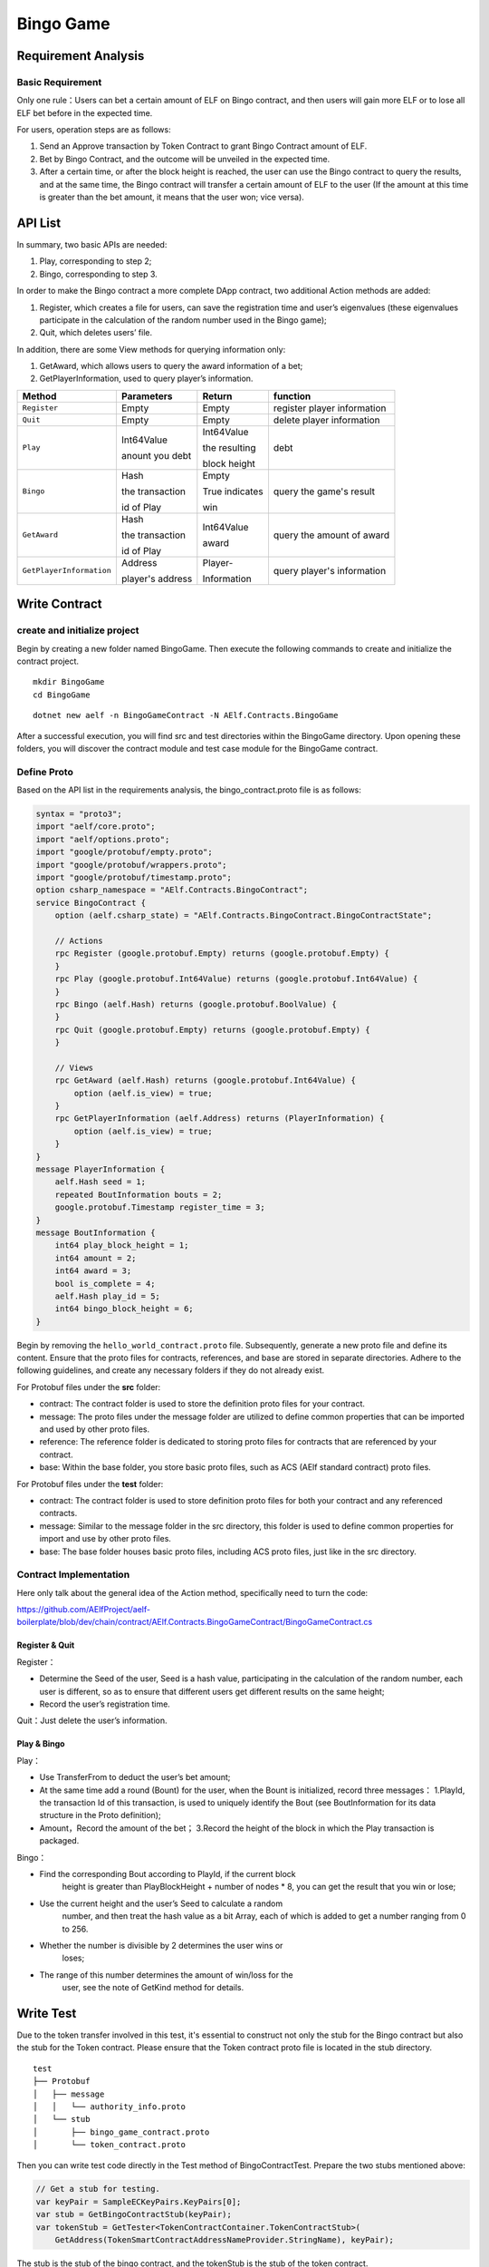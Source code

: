 Bingo Game
==========

Requirement Analysis
--------------------

Basic Requirement
~~~~~~~~~~~~~~~~~

Only one rule：Users can bet a certain amount of ELF on Bingo contract,
and then users will gain more ELF or to lose all ELF bet before in the
expected time.

For users, operation steps are as follows:

1. Send an Approve transaction by Token Contract to grant Bingo Contract
   amount of ELF.
2. Bet by Bingo Contract, and the outcome will be unveiled in the
   expected time.
3. After a certain time, or after the block height is reached, the user
   can use the Bingo contract to query the results, and at the same
   time, the Bingo contract will transfer a certain amount of ELF to the
   user (If the amount at this time is greater than the bet amount, it
   means that the user won; vice versa).

API List
--------

In summary, two basic APIs are needed:

1. Play, corresponding to step 2;
2. Bingo, corresponding to step 3.

In order to make the Bingo contract a more complete DApp contract, two
additional Action methods are added:

1. Register, which creates a file for users, can save the registration
   time and user’s eigenvalues (these eigenvalues participate in the
   calculation of the random number used in the Bingo game);
2. Quit, which deletes users’ file.

In addition, there are some View methods for querying information only:

1. GetAward, which allows users to query the award information of a bet;
2. GetPlayerInformation, used to query player’s information. 

+-------------------------+-----------------+-----------------+----------------------------+
| Method                  | Parameters      | Return          | function                   |
+=========================+=================+=================+============================+
| ``Register``            | Empty           | Empty           | register player information|
+-------------------------+-----------------+-----------------+----------------------------+
| ``Quit``                | Empty           | Empty           | delete player information  |
+-------------------------+-----------------+-----------------+----------------------------+
| ``Play``                | Int64Value      | Int64Value      | debt                       |
|                         |                 |                 |                            |
|                         | anount you debt | the resulting   |                            |
|                         |                 |                 |                            |
|                         |                 | block height    |                            |
+-------------------------+-----------------+-----------------+----------------------------+
| ``Bingo``               | Hash            | Empty           | query the game's result    |
|                         |                 |                 |                            |
|                         | the transaction | True indicates  |                            |
|                         |                 |                 |                            |
|                         | id of Play      | win             |                            |
+-------------------------+-----------------+-----------------+----------------------------+
| ``GetAward``            | Hash            | Int64Value      | query the amount of award  |
|                         |                 |                 |                            |
|                         | the transaction | award           |                            |
|                         |                 |                 |                            |
|                         | id of Play      |                 |                            |
+-------------------------+-----------------+-----------------+----------------------------+
| ``GetPlayerInformation``| Address         | Player-         | query player's information |
|                         |                 |                 |                            |
|                         | player's address| Information     |                            |
+-------------------------+-----------------+-----------------+----------------------------+

Write Contract
--------------

create and initialize project
~~~~~~~~~~~~~~~~~~~~~~~~~~~~~

Begin by creating a new folder named BingoGame. Then execute the following commands to create and initialize the contract project.

::

    mkdir BingoGame
    cd BingoGame

::

    dotnet new aelf -n BingoGameContract -N AElf.Contracts.BingoGame

After a successful execution, you will find src and test directories within the BingoGame directory. 
Upon opening these folders, you will discover the contract module and test case module for the BingoGame contract.

Define Proto
~~~~~~~~~~~~

Based on the API list in the requirements analysis, the
bingo_contract.proto file is as follows:

.. code:: proto

    syntax = "proto3";
    import "aelf/core.proto";
    import "aelf/options.proto";
    import "google/protobuf/empty.proto";
    import "google/protobuf/wrappers.proto";
    import "google/protobuf/timestamp.proto";
    option csharp_namespace = "AElf.Contracts.BingoContract";
    service BingoContract {
        option (aelf.csharp_state) = "AElf.Contracts.BingoContract.BingoContractState";
    
        // Actions
        rpc Register (google.protobuf.Empty) returns (google.protobuf.Empty) {
        }
        rpc Play (google.protobuf.Int64Value) returns (google.protobuf.Int64Value) {
        }
        rpc Bingo (aelf.Hash) returns (google.protobuf.BoolValue) {
        }
        rpc Quit (google.protobuf.Empty) returns (google.protobuf.Empty) {
        }
    
        // Views
        rpc GetAward (aelf.Hash) returns (google.protobuf.Int64Value) {
            option (aelf.is_view) = true;
        }
        rpc GetPlayerInformation (aelf.Address) returns (PlayerInformation) {
            option (aelf.is_view) = true;
        }
    }
    message PlayerInformation {
        aelf.Hash seed = 1;
        repeated BoutInformation bouts = 2;
        google.protobuf.Timestamp register_time = 3;
    }
    message BoutInformation {
        int64 play_block_height = 1;
        int64 amount = 2;
        int64 award = 3;
        bool is_complete = 4;
        aelf.Hash play_id = 5;
        int64 bingo_block_height = 6;
    }

Begin by removing the ``hello_world_contract.proto`` file. Subsequently, generate a new proto file and define its content. 
Ensure that the proto files for contracts, references, and base are stored in separate directories.
Adhere to the following guidelines, and create any necessary folders if they do not already exist.

For Protobuf files under the **src** folder:

- contract: The contract folder is used to store the definition proto files for your contract.
- message: The proto files under the message folder are utilized to define common properties that can be imported and used by other proto files.
- reference: The reference folder is dedicated to storing proto files for contracts that are referenced by your contract.
- base: Within the base folder, you store basic proto files, such as ACS (AElf standard contract) proto files.

For Protobuf files under the **test** folder:

- contract: The contract folder is used to store definition proto files for both your contract and any referenced contracts.
- message: Similar to the message folder in the src directory, this folder is used to define common properties for import and use by other proto files.
- base: The base folder houses basic proto files, including ACS proto files, just like in the src directory.

Contract Implementation
~~~~~~~~~~~~~~~~~~~~~~~

Here only talk about the general idea of the Action method, specifically
need to turn the code:

https://github.com/AElfProject/aelf-boilerplate/blob/dev/chain/contract/AElf.Contracts.BingoGameContract/BingoGameContract.cs

Register & Quit
^^^^^^^^^^^^^^^

Register：

- Determine the Seed of the user, Seed is a hash value, participating 
  in the calculation of the random number, each user is different, so
  as to ensure that different users get different results on the same
  height;
  
- Record the user’s registration time.

Quit：Just delete the user’s information.

Play & Bingo
^^^^^^^^^^^^

Play：

- Use TransferFrom to deduct the user’s bet amount;
- At the same time add a round (Bount) for the user, when the Bount is
  initialized, record three messages： 1.PlayId, the transaction Id of
  this transaction, is used to uniquely identify the Bout (see
  BoutInformation for its data structure in the Proto definition);

- Amount，Record the amount of the bet； 3.Record the height of the
  block in which the Play transaction is packaged.

Bingo：

- Find the corresponding Bout according to PlayId, if the current block
   height is greater than PlayBlockHeight + number of nodes \* 8, you
   can get the result that you win or lose;
- Use the current height and the user’s Seed to calculate a random
   number, and then treat the hash value as a bit Array, each of which
   is added to get a number ranging from 0 to 256.
- Whether the number is divisible by 2 determines the user wins or
   loses;
- The range of this number determines the amount of win/loss for the
   user, see the note of GetKind method for details.

Write Test
----------

Due to the token transfer involved in this test, it's essential to construct not only the stub for the Bingo contract 
but also the stub for the Token contract. Please ensure that the Token contract proto file is located in the stub directory.

::

    test
    ├── Protobuf
    │   ├── message
    │   │   └── authority_info.proto
    │   └── stub
    │       ├── bingo_game_contract.proto
    │       └── token_contract.proto

Then you can write test code directly in the Test method of
BingoContractTest. Prepare the two stubs mentioned above:

.. code:: c#

    // Get a stub for testing.
    var keyPair = SampleECKeyPairs.KeyPairs[0];
    var stub = GetBingoContractStub(keyPair);
    var tokenStub = GetTester<TokenContractContainer.TokenContractStub>(
        GetAddress(TokenSmartContractAddressNameProvider.StringName), keyPair);

The stub is the stub of the bingo contract, and the tokenStub is the
stub of the token contract.

In the unit test, the keyPair account is given a large amount of ELF by
default, and the bingo contract needs a certain bonus pool to run, so
first let the account transfer ELF to the bingo contract:

.. code:: c#

    // Prepare awards.
    await tokenStub.Transfer.SendAsync(new TransferInput
    {
        To = DAppContractAddress,
        Symbol = "ELF",
        Amount = 100_00000000
    });

Then you can start using the BingoGame contract. Register：

.. code:: c#

    await stub.Register.SendAsync(new Empty());
    
    After registration, take a look at PlayInformation:

.. code:: c#

    // Now I have player information.
    var address = Address.FromPublicKey(keyPair.PublicKey);
    {
        var playerInformation = await stub.GetPlayerInformation.CallAsync(address);
        playerInformation.Seed.Value.ShouldNotBeEmpty();
        playerInformation.RegisterTime.ShouldNotBeNull();
    }

Bet, but before you can bet, you need to Approve the bingo contract:

.. code:: c#

    // Play.
    await tokenStub.Approve.SendAsync(new ApproveInput
    {
        Spender = DAppContractAddress,
        Symbol = "ELF",
        Amount = 10000
    });
    await stub.Play.SendAsync(new Int64Value {Value = 10000});

See if Bout is generated after betting.

.. code:: c#

    Hash playId;
    {
        var playerInformation = await stub.GetPlayerInformation.CallAsync(address);
        playerInformation.Bouts.ShouldNotBeEmpty();
        playId = playerInformation.Bouts.First().PlayId;
    }

Since the outcome requires eight blocks, you need send seven invalid
transactions (these transactions will fail, but the block height will
increase) :

.. code:: c#

    // Mine 7 more blocks.
    for (var i = 0; i < 7; i++)
    {
        await stub.Bingo.SendWithExceptionAsync(playId);
    }

Last check the award, and that the award amount is greater than 0 indicates you win.

.. code:: c#

    await stub.Bingo.SendAsync(playId);
    var award = await stub.GetAward.CallAsync(playId);
    award.Value.ShouldNotBe(0);